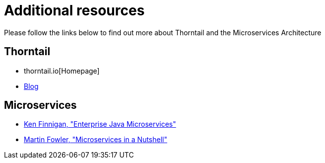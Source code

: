 
[id='additional-resources_{context}']
= Additional resources

Please follow the links below to find out more about Thorntail and the Microservices Architecture

[discrete]
== Thorntail

* thorntail.io[Homepage]
* https://thorntail.io/archive/[Blog]

[discrete]
== Microservices

* https://www.manning.com/books/enterprise-java-microservices[Ken Finnigan, "Enterprise Java Microservices"]
* https://www.thoughtworks.com/de/insights/blog/microservices-nutshell[Martin Fowler, "Microservices in a Nutshell"]


